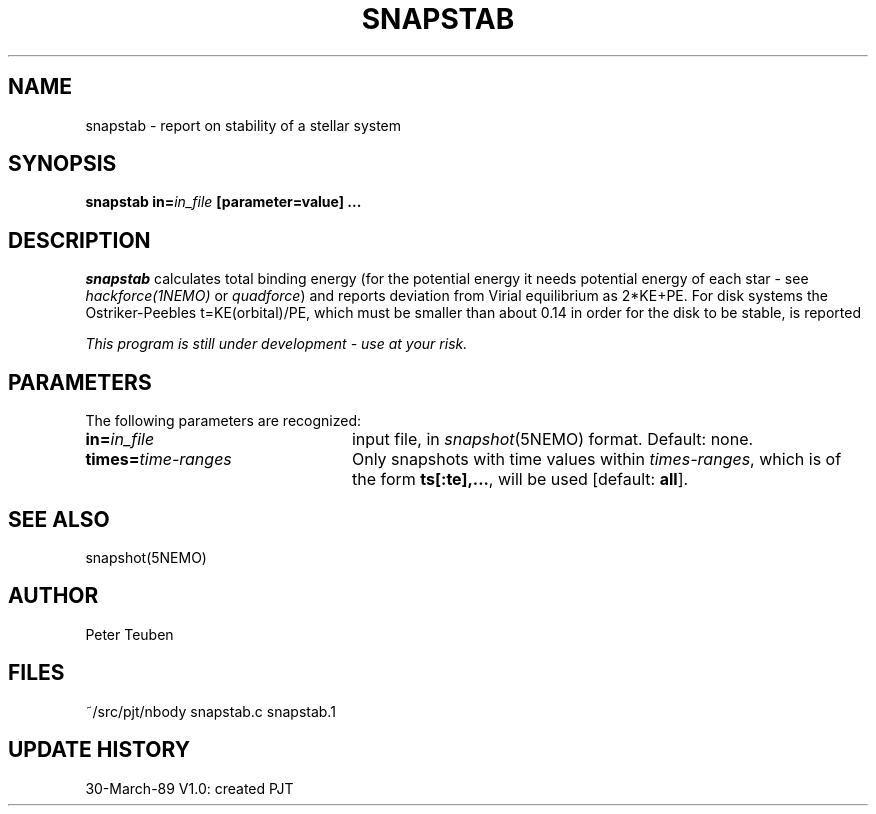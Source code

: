 .TH SNAPSTAB 1NEMO "30 March 1989"
.SH NAME
snapstab \- report on stability of a stellar system
.SH SYNOPSIS
\fBsnapstab in=\fIin_file\fP [parameter=value] .\|.\|.
.SH DESCRIPTION
\fIsnapstab\fP calculates total binding energy
(for the potential energy it needs potential energy of each
star - see \fIhackforce(1NEMO)\fP or \fIquadforce\fP) and reports
deviation from Virial equilibrium as 2*KE+PE. For disk systems the 
Ostriker-Peebles t=KE(orbital)/PE, which must be smaller than about 0.14
in order for the disk to be stable, is reported
.PP
\fIThis program is still under development - use at your risk.\fP
.SH PARAMETERS
The following parameters are recognized:
.TP 24
\fBin=\fIin_file\fP
input file, in \fIsnapshot\fP(5NEMO) format.  Default: none.
.TP
\fBtimes=\fItime-ranges\fP
Only snapshots with time values within \fItimes-ranges\fP, which is
of the form \fBts[:te],...\fP, will be used [default: \fBall\fP].
.SH "SEE ALSO"
snapshot(5NEMO)
.SH AUTHOR
Peter Teuben
.SH FILES
.nf
.ta +3.0i
~/src/pjt/nbody   	snapstab.c snapstab.1
.fi
.SH "UPDATE HISTORY"
.nf
.ta +1.0i +4.0i
 30-March-89	V1.0: created          	PJT
.fi


